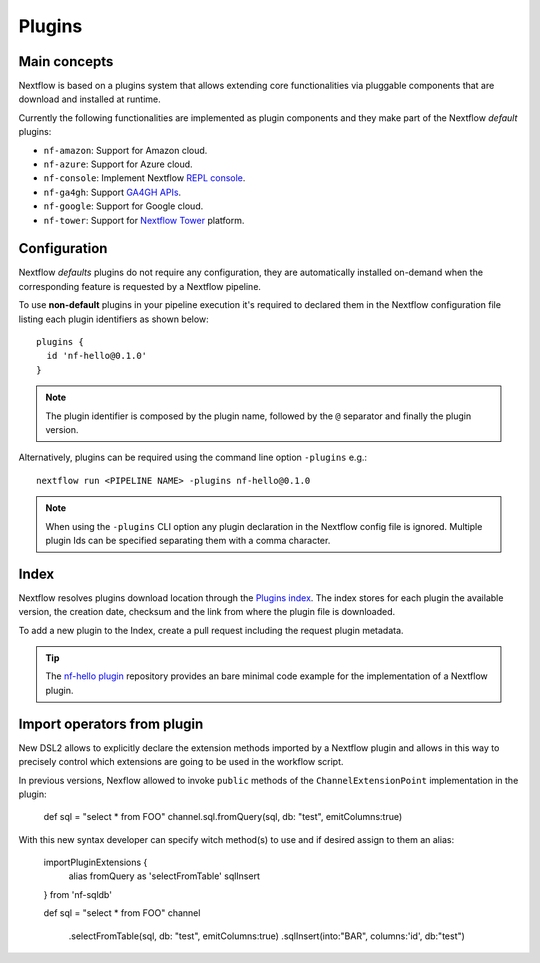 .. _plugins-page:

*********
Plugins
*********

Main concepts
=============

Nextflow is based on a plugins system that allows extending core functionalities via pluggable components
that are download and installed at runtime.

Currently the following functionalities are implemented as plugin components and they make part of the
Nextflow *default* plugins:

* ``nf-amazon``: Support for Amazon cloud.
* ``nf-azure``: Support for Azure cloud.
* ``nf-console``: Implement Nextflow `REPL console <https://www.nextflow.io/blog/2015/introducing-nextflow-console.html>`_.
* ``nf-ga4gh``: Support `GA4GH APIs <https://www.ga4gh.org/>`_.
* ``nf-google``: Support for Google cloud.
* ``nf-tower``: Support for `Nextflow Tower <https://tower.nf>`_ platform.


Configuration
==============

Nextflow *defaults* plugins do not require any configuration, they are automatically installed on-demand when
the corresponding feature is requested by a Nextflow pipeline.

To use **non-default** plugins in your pipeline execution it's required to declared them in the Nextflow configuration file
listing each plugin identifiers as shown below::

    plugins {
      id 'nf-hello@0.1.0'
    }


.. note::
  The plugin identifier is composed by the plugin name, followed by the ``@`` separator and finally the plugin version.

Alternatively, plugins can be required using the command line option ``-plugins`` e.g.::

    nextflow run <PIPELINE NAME> -plugins nf-hello@0.1.0


.. note::
  When using the ``-plugins`` CLI option any plugin declaration in the Nextflow config file is ignored.
  Multiple plugin Ids can be specified separating them with a comma character.


Index
======

Nextflow resolves plugins download location through the `Plugins index <https://github.com/nextflow-io/plugins/>`_.
The index stores for each plugin the available version, the creation date, checksum and the link from where the plugin
file is downloaded.

To add a new plugin to the Index, create a pull request including the request plugin metadata.

.. tip::
  The `nf-hello plugin <https://github.com/nextflow-io/nf-hello>`_ repository provides an bare minimal code example for
  the implementation of a Nextflow plugin.

Import operators from plugin
============================

New DSL2 allows to explicitly declare the extension methods imported by a Nextflow plugin and allows in this way
to precisely control which extensions are going to be used in the workflow script.

In previous versions, Nexflow allowed to invoke ``public`` methods of the ``ChannelExtensionPoint`` implementation in the
plugin:

    def sql = "select * from FOO"
    channel.sql.fromQuery(sql, db: "test", emitColumns:true)

With this new syntax developer can specify witch method(s) to use and if desired assign to them an alias:

    importPluginExtensions {
        alias fromQuery as 'selectFromTable'
        sqlInsert
    } from 'nf-sqldb'

    def sql = "select * from FOO"
    channel
        .selectFromTable(sql, db: "test", emitColumns:true)
        .sqlInsert(into:"BAR", columns:'id', db:"test")


